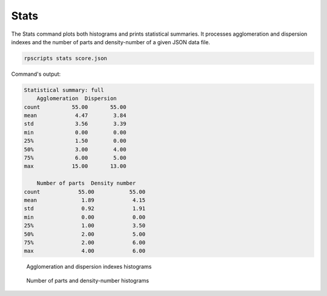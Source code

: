 Stats
=====

The Stats command plots both histograms and prints statistical summaries. It processes agglomeration and dispersion indexes and the number of parts and density-number of a given JSON data file.

.. code-block:: console

    rpscripts stats score.json

Command's output:

.. code-block:: console

    Statistical summary: full
        Agglomeration  Dispersion
    count          55.00       55.00
    mean            4.47        3.84
    std             3.56        3.39
    min             0.00        0.00
    25%             1.50        0.00
    50%             3.00        4.00
    75%             6.00        5.00
    max            15.00       13.00

        Number of parts  Density number
    count            55.00           55.00
    mean              1.89            4.15
    std               0.92            1.91
    min               0.00            0.00
    25%               1.00            3.50
    50%               2.00            5.00
    75%               2.00            6.00
    max               4.00            6.00


.. figure:: ../../../examples/schumann-opus48no2-agglomeration-dispersion-histogram.svg
    :alt: histograms

    Agglomeration and dispersion indexes histograms

.. figure:: ../../../examples/schumann-opus48no2-parts-statistics-histogram.svg
    :alt: histograms

    Number of parts and density-number histograms
